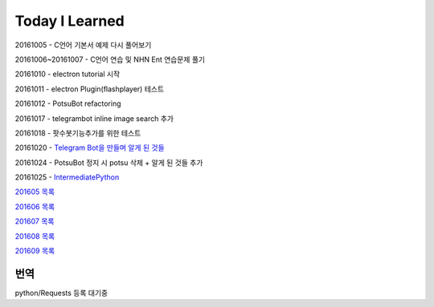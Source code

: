 Today I Learned
================

20161005 - C언어 기본서 예제 다시 풀어보기

20161006~20161007 - C언어 연습 및 NHN Ent 연습문제 풀기

20161010 - electron tutorial 시작

20161011 - electron Plugin(flashplayer) 테스트

20161012 - PotsuBot refactoring

20161017 - telegrambot inline image search 추가

20161018 - 팟수봇기능추가를 위한 테스트

20161020 - `Telegram Bot을 만들며 알게 된 것들 <ETC/telegram.rst>`_

20161024 - PotsuBot 정지 시 potsu 삭제 + 알게 된 것들 추가

20161025 - `IntermediatePython <https://github.com/yasoob/intermediatePython>`_

`201605 목록 <TOC/201605.rst>`_

`201606 목록 <TOC/201606.rst>`_

`201607 목록 <TOC/201607.rst>`_

`201608 목록 <TOC/201608.rst>`_

`201609 목록 <TOC/201609.rst>`_

번역
----

python/Requests 등록 대기중
